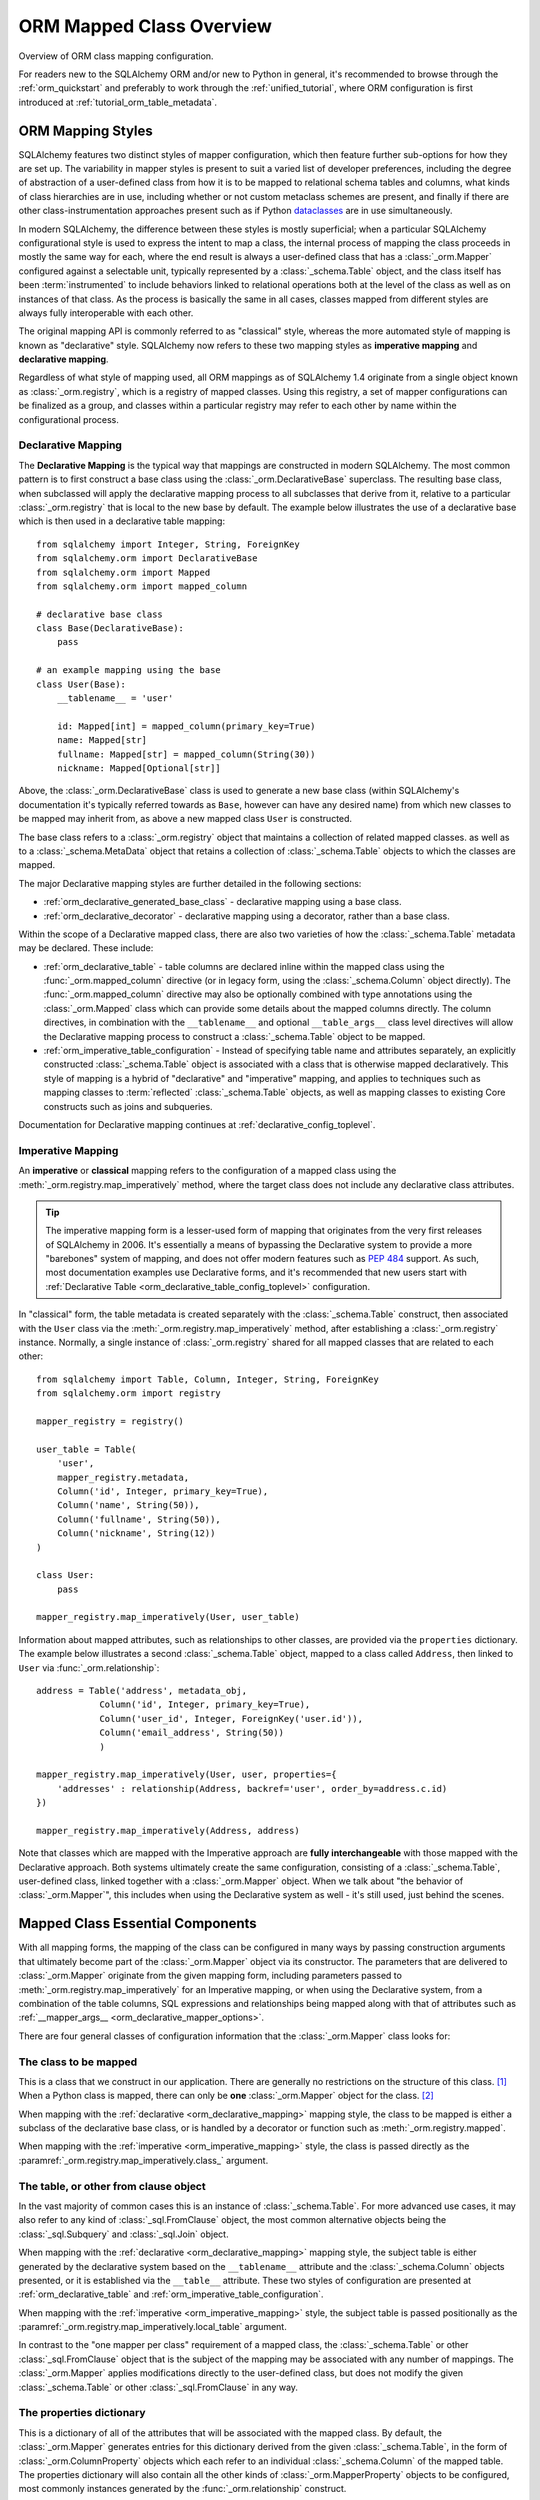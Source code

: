 .. _orm_mapping_classes_toplevel:

==========================
ORM Mapped Class Overview
==========================

Overview of ORM class mapping configuration.

For readers new to the SQLAlchemy ORM and/or new to Python in general,
it's recommended to browse through the
:ref:`orm_quickstart` and preferably to work through the
:ref:`unified_tutorial`, where ORM configuration is first introduced at
:ref:`tutorial_orm_table_metadata`.

.. _orm_mapping_styles:

ORM Mapping Styles
==================

SQLAlchemy features two distinct styles of mapper configuration, which then
feature further sub-options for how they are set up.   The variability in mapper
styles is present to suit a varied list of developer preferences, including
the degree of abstraction of a user-defined class from how it is to be
mapped to relational schema tables and columns, what kinds of class hierarchies
are in use, including whether or not custom metaclass schemes are present,
and finally if there are other class-instrumentation approaches present such
as if Python dataclasses_ are in use simultaneously.

In modern SQLAlchemy, the difference between these styles is mostly
superficial; when a particular SQLAlchemy configurational style is used to
express the intent to map a class, the internal process of mapping the class
proceeds in mostly the same way for each, where the end result is always a
user-defined class that has a :class:`_orm.Mapper` configured against a
selectable unit, typically represented by a :class:`_schema.Table` object, and
the class itself has been :term:`instrumented` to include behaviors linked to
relational operations both at the level of the class as well as on instances of
that class. As the process is basically the same in all cases, classes mapped
from different styles are always fully interoperable with each other.

The original mapping API is commonly referred to as "classical" style,
whereas the more automated style of mapping is known as "declarative" style.
SQLAlchemy now refers to these two mapping styles as **imperative mapping**
and **declarative mapping**.

Regardless of what style of mapping used, all ORM mappings as of SQLAlchemy 1.4
originate from a single object known as :class:`_orm.registry`, which is a
registry of mapped classes. Using this registry, a set of mapper configurations
can be finalized as a group, and classes within a particular registry may refer
to each other by name within the configurational process.

.. versionchanged:: 1.4  Declarative and classical mapping are now referred
   to as "declarative" and "imperative" mapping, and are unified internally,
   all originating from the :class:`_orm.registry` construct that represents
   a collection of related mappings.

.. _orm_declarative_mapping:

Declarative Mapping
-------------------

The **Declarative Mapping** is the typical way that mappings are constructed in
modern SQLAlchemy. The most common pattern is to first construct a base class
using the :class:`_orm.DeclarativeBase` superclass. The resulting base class,
when subclassed will apply the declarative mapping process to all subclasses
that derive from it, relative to a particular :class:`_orm.registry` that
is local to the new base by default. The example below illustrates
the use of a declarative base which is then used in a declarative table mapping::

    from sqlalchemy import Integer, String, ForeignKey
    from sqlalchemy.orm import DeclarativeBase
    from sqlalchemy.orm import Mapped
    from sqlalchemy.orm import mapped_column

    # declarative base class
    class Base(DeclarativeBase):
        pass

    # an example mapping using the base
    class User(Base):
        __tablename__ = 'user'

        id: Mapped[int] = mapped_column(primary_key=True)
        name: Mapped[str]
        fullname: Mapped[str] = mapped_column(String(30))
        nickname: Mapped[Optional[str]]

Above, the :class:`_orm.DeclarativeBase` class is used to generate a new
base class (within SQLAlchemy's documentation it's typically referred towards
as ``Base``, however can have any desired name) from
which new classes to be mapped may inherit from, as above a new mapped
class ``User`` is constructed.

.. versionchanged:: 2.0 The :class:`_orm.DeclarativeBase` superclass supersedes
   the use of the :func:`_orm.declarative_base` function and
   :meth:`_orm.registry.generate_base` methods; the superclass approach
   integrates with :pep:`484` tools without the use of plugins.
   See :ref:`whatsnew_20_orm_declarative_typing` for migration notes.

The base class refers to a :class:`_orm.registry` object that maintains a
collection of related mapped classes. as well as to a :class:`_schema.MetaData`
object that retains a collection of :class:`_schema.Table` objects to which
the classes are mapped.

The major Declarative mapping styles are further detailed in the following
sections:

* :ref:`orm_declarative_generated_base_class` - declarative mapping using a
  base class.

* :ref:`orm_declarative_decorator` - declarative mapping using a decorator,
  rather than a base class.

Within the scope of a Declarative mapped class, there are also two varieties
of how the :class:`_schema.Table` metadata may be declared.  These include:

* :ref:`orm_declarative_table` - table columns are declared inline
  within the mapped class using the :func:`_orm.mapped_column` directive
  (or in legacy form, using the :class:`_schema.Column` object directly).
  The :func:`_orm.mapped_column` directive may also be optionally combined with
  type annotations using the :class:`_orm.Mapped` class which can provide
  some details about the mapped columns directly.  The column
  directives, in combination with the ``__tablename__`` and optional
  ``__table_args__`` class level directives will allow the
  Declarative mapping process to construct a :class:`_schema.Table` object to
  be mapped.

* :ref:`orm_imperative_table_configuration` - Instead of specifying table name
  and attributes separately, an explicitly constructed :class:`_schema.Table` object
  is associated with a class that is otherwise mapped declaratively.  This
  style of mapping is a hybrid of "declarative" and "imperative" mapping,
  and applies to techniques such as mapping classes to :term:`reflected`
  :class:`_schema.Table` objects, as well as mapping classes to existing
  Core constructs such as joins and subqueries.


Documentation for Declarative mapping continues at :ref:`declarative_config_toplevel`.

.. _classical_mapping:
.. _orm_imperative_mapping:

Imperative Mapping
-------------------

An **imperative** or **classical** mapping refers to the configuration of a
mapped class using the :meth:`_orm.registry.map_imperatively` method,
where the target class does not include any declarative class attributes.

.. tip:: The imperative mapping form is a lesser-used form of mapping that
   originates from the very first releases of SQLAlchemy in 2006.  It's
   essentially a means of bypassing the Declarative system to provide a
   more "barebones" system of mapping, and does not offer modern features
   such as :pep:`484` support.  As such, most documentation examples
   use Declarative forms, and it's recommended that new users start
   with :ref:`Declarative Table <orm_declarative_table_config_toplevel>`
   configuration.

.. versionchanged:: 2.0  The :meth:`_orm.registry.map_imperatively` method
   is now used to create classical mappings.  The ``sqlalchemy.orm.mapper()``
   standalone function is effectively removed.

In "classical" form, the table metadata is created separately with the
:class:`_schema.Table` construct, then associated with the ``User`` class via
the :meth:`_orm.registry.map_imperatively` method, after establishing
a :class:`_orm.registry` instance.  Normally, a single instance of
:class:`_orm.registry`
shared for all mapped classes that are related to each other::

    from sqlalchemy import Table, Column, Integer, String, ForeignKey
    from sqlalchemy.orm import registry

    mapper_registry = registry()

    user_table = Table(
        'user',
        mapper_registry.metadata,
        Column('id', Integer, primary_key=True),
        Column('name', String(50)),
        Column('fullname', String(50)),
        Column('nickname', String(12))
    )

    class User:
        pass

    mapper_registry.map_imperatively(User, user_table)


Information about mapped attributes, such as relationships to other classes, are provided
via the ``properties`` dictionary.  The example below illustrates a second :class:`_schema.Table`
object, mapped to a class called ``Address``, then linked to ``User`` via :func:`_orm.relationship`::

    address = Table('address', metadata_obj,
                Column('id', Integer, primary_key=True),
                Column('user_id', Integer, ForeignKey('user.id')),
                Column('email_address', String(50))
                )

    mapper_registry.map_imperatively(User, user, properties={
        'addresses' : relationship(Address, backref='user', order_by=address.c.id)
    })

    mapper_registry.map_imperatively(Address, address)

Note that classes which are mapped with the Imperative approach are **fully
interchangeable** with those mapped with the Declarative approach. Both systems
ultimately create the same configuration, consisting of a
:class:`_schema.Table`, user-defined class, linked together with a
:class:`_orm.Mapper` object. When we talk about "the behavior of
:class:`_orm.Mapper`", this includes when using the Declarative system as well
- it's still used, just behind the scenes.


.. _orm_mapper_configuration_overview:

Mapped Class Essential Components
==================================

With all mapping forms, the mapping of the class can be configured in many ways
by passing construction arguments that ultimately become part of the :class:`_orm.Mapper`
object via its constructor.  The parameters that are delivered to
:class:`_orm.Mapper` originate from the given mapping form, including
parameters passed to :meth:`_orm.registry.map_imperatively` for an Imperative
mapping, or when using the Declarative system, from a combination
of the table columns, SQL expressions and
relationships being mapped along with that of attributes such as
:ref:`__mapper_args__ <orm_declarative_mapper_options>`.

There are four general classes of configuration information that the
:class:`_orm.Mapper` class looks for:

The class to be mapped
----------------------

This is a class that we construct in our application.
There are generally no restrictions on the structure of this class. [1]_
When a Python class is mapped, there can only be **one** :class:`_orm.Mapper`
object for the class. [2]_

When mapping with the :ref:`declarative <orm_declarative_mapping>` mapping
style, the class to be mapped is either a subclass of the declarative base class,
or is handled by a decorator or function such as :meth:`_orm.registry.mapped`.

When mapping with the :ref:`imperative <orm_imperative_mapping>` style, the
class is passed directly as the
:paramref:`_orm.registry.map_imperatively.class_` argument.

The table, or other from clause object
--------------------------------------

In the vast majority of common cases this is an instance of
:class:`_schema.Table`.  For more advanced use cases, it may also refer
to any kind of :class:`_sql.FromClause` object, the most common
alternative objects being the :class:`_sql.Subquery` and :class:`_sql.Join`
object.

When mapping with the :ref:`declarative <orm_declarative_mapping>` mapping
style, the subject table is either generated by the declarative system based
on the ``__tablename__`` attribute and the :class:`_schema.Column` objects
presented, or it is established via the ``__table__`` attribute.  These
two styles of configuration are presented at
:ref:`orm_declarative_table` and :ref:`orm_imperative_table_configuration`.

When mapping with the :ref:`imperative <orm_imperative_mapping>` style, the
subject table is passed positionally as the
:paramref:`_orm.registry.map_imperatively.local_table` argument.

In contrast to the "one mapper per class" requirement of a mapped class,
the :class:`_schema.Table` or other :class:`_sql.FromClause` object that
is the subject of the mapping may be associated with any number of mappings.
The :class:`_orm.Mapper` applies modifications directly to the user-defined
class, but does not modify the given :class:`_schema.Table` or other
:class:`_sql.FromClause` in any way.

.. _orm_mapping_properties:

The properties dictionary
-------------------------

This is a dictionary of all of the attributes
that will be associated with the mapped class.    By default, the
:class:`_orm.Mapper` generates entries for this dictionary derived from the
given :class:`_schema.Table`, in the form of :class:`_orm.ColumnProperty`
objects which each refer to an individual :class:`_schema.Column` of the
mapped table.  The properties dictionary will also contain all the other
kinds of :class:`_orm.MapperProperty` objects to be configured, most
commonly instances generated by the :func:`_orm.relationship` construct.

When mapping with the :ref:`declarative <orm_declarative_mapping>` mapping
style, the properties dictionary is generated by the declarative system
by scanning the class to be mapped for appropriate attributes.  See
the section :ref:`orm_declarative_properties` for notes on this process.

When mapping with the :ref:`imperative <orm_imperative_mapping>` style, the
properties dictionary is passed directly as the
``properties`` parameter
to :meth:`_orm.registry.map_imperatively`, which will pass it along to the
:paramref:`_orm.Mapper.properties` parameter.

Other mapper configuration parameters
-------------------------------------

When mapping with the :ref:`declarative <orm_declarative_mapping>` mapping
style, additional mapper configuration arguments are configured via the
``__mapper_args__`` class attribute.   Examples of use are available
at :ref:`orm_declarative_mapper_options`.

When mapping with the :ref:`imperative <orm_imperative_mapping>` style,
keyword arguments are passed to the to :meth:`_orm.registry.map_imperatively`
method which passes them along to the :class:`_orm.Mapper` class.

The full range of parameters accepted are documented at  :class:`_orm.Mapper`.


.. _orm_mapped_class_behavior:


Mapped Class Behavior
=====================

Across all styles of mapping using the :class:`_orm.registry` object,
the following behaviors are common:

.. _mapped_class_default_constructor:

Default Constructor
-------------------

The :class:`_orm.registry` applies a default constructor, i.e. ``__init__``
method, to all mapped classes that don't explicitly have their own
``__init__`` method.   The behavior of this method is such that it provides
a convenient keyword constructor that will accept as optional keyword arguments
all the attributes that are named.   E.g.::

    from sqlalchemy.orm import DeclarativeBase
    from sqlalchemy.orm import Mapped
    from sqlalchemy.orm import mapped_column

    class Base(DeclarativeBase):
        pass

    class User(Base):
        __tablename__ = 'user'

        id: Mapped[int] = mapped_column(primary_key=True)
        name: Mapped[str]
        fullname: Mapped[str]

An object of type ``User`` above will have a constructor which allows
``User`` objects to be created as::

    u1 = User(name='some name', fullname='some fullname')

.. tip::

    The :ref:`orm_declarative_native_dataclasses` feature provides an alternate
    means of generating a default ``__init__()`` method by using
    Python dataclasses, and allows for a highly configurable constructor
    form.

A class that includes an explicit ``__init__()`` method will maintain
that method, and no default constructor will be applied.

To change the default constructor used, a user-defined Python callable may be
provided to the :paramref:`_orm.registry.constructor` parameter which will be
used as the default constructor.

The constructor also applies to imperative mappings::

    from sqlalchemy.orm import registry

    mapper_registry = registry()

    user_table = Table(
        'user',
        mapper_registry.metadata,
        Column('id', Integer, primary_key=True),
        Column('name', String(50))
    )

    class User:
        pass

    mapper_registry.map_imperatively(User, user_table)

The above class, mapped imperatively as described at :ref:`orm_imperative_mapping`,
will also feature the default constructor associated with the :class:`_orm.registry`.

.. versionadded:: 1.4  classical mappings now support a standard configuration-level
   constructor when they are mapped via the :meth:`_orm.registry.map_imperatively`
   method.

.. _orm_mapper_inspection:

Runtime Introspection of Mapped classes, Instances and Mappers
---------------------------------------------------------------

A class that is mapped using :class:`_orm.registry` will also feature a few
attributes that are common to all mappings:

* The ``__mapper__`` attribute will refer to the :class:`_orm.Mapper` that
  is associated with the class::

    mapper = User.__mapper__

  This :class:`_orm.Mapper` is also what's returned when using the
  :func:`_sa.inspect` function against the mapped class::

    from sqlalchemy import inspect

    mapper = inspect(User)

  ..

* The ``__table__`` attribute will refer to the :class:`_schema.Table`, or
  more generically to the :class:`.FromClause` object, to which the
  class is mapped::

    table = User.__table__

  This :class:`.FromClause` is also what's returned when using the
  :attr:`_orm.Mapper.local_table` attribute of the :class:`_orm.Mapper`::

    table = inspect(User).local_table

  For a single-table inheritance mapping, where the class is a subclass that
  does not have a table of its own, the :attr:`_orm.Mapper.local_table` attribute as well
  as the ``.__table__`` attribute will be ``None``.   To retrieve the
  "selectable" that is actually selected from during a query for this class,
  this is available via the :attr:`_orm.Mapper.selectable` attribute::

    table = inspect(User).selectable

  ..

.. _orm_mapper_inspection_mapper:

Inspection of Mapper objects
~~~~~~~~~~~~~~~~~~~~~~~~~~~~

As illustrated in the previous section, the :class:`_orm.Mapper` object is
available from any mapped class, regardless of method, using the
:ref:`core_inspection_toplevel` system.  Using the
:func:`_sa.inspect` function, one can acquire the :class:`_orm.Mapper` from a
mapped class::

    >>> from sqlalchemy import inspect
    >>> insp = inspect(User)

Detailed information is available including :attr:`_orm.Mapper.columns`::

    >>> insp.columns
    <sqlalchemy.util._collections.OrderedProperties object at 0x102f407f8>

This is a namespace that can be viewed in a list format or
via individual names::

    >>> list(insp.columns)
    [Column('id', Integer(), table=<user>, primary_key=True, nullable=False), Column('name', String(length=50), table=<user>), Column('fullname', String(length=50), table=<user>), Column('nickname', String(length=50), table=<user>)]
    >>> insp.columns.name
    Column('name', String(length=50), table=<user>)

Other namespaces include :attr:`_orm.Mapper.all_orm_descriptors`, which includes all mapped
attributes as well as hybrids, association proxies::

    >>> insp.all_orm_descriptors
    <sqlalchemy.util._collections.ImmutableProperties object at 0x1040e2c68>
    >>> insp.all_orm_descriptors.keys()
    ['fullname', 'nickname', 'name', 'id']

As well as :attr:`_orm.Mapper.column_attrs`::

    >>> list(insp.column_attrs)
    [<ColumnProperty at 0x10403fde0; id>, <ColumnProperty at 0x10403fce8; name>, <ColumnProperty at 0x1040e9050; fullname>, <ColumnProperty at 0x1040e9148; nickname>]
    >>> insp.column_attrs.name
    <ColumnProperty at 0x10403fce8; name>
    >>> insp.column_attrs.name.expression
    Column('name', String(length=50), table=<user>)

.. seealso::

    :class:`.Mapper`

.. _orm_mapper_inspection_instancestate:

Inspection of Mapped Instances
~~~~~~~~~~~~~~~~~~~~~~~~~~~~~~~

The :func:`_sa.inspect` function also provides information about instances
of a mapped class.  When applied to an instance of a mapped class, rather
than the class itself, the object returned is known as :class:`.InstanceState`,
which will provide links to not only the :class:`.Mapper` in use by the
class, but also a detailed interface that provides information on the state
of individual attributes within the instance including their current value
and how this relates to what their database-loaded value is.

Given an instance of the ``User`` class loaded from the database::

  >>> u1 = session.scalars(select(User)).first()

The :func:`_sa.inspect` function will return to us an :class:`.InstanceState`
object::

  >>> insp = inspect(u1)
  >>> insp
  <sqlalchemy.orm.state.InstanceState object at 0x7f07e5fec2e0>

With this object we can see elements such as the :class:`.Mapper`::

  >>> insp.mapper
  <Mapper at 0x7f07e614ef50; User>

The :class:`_orm.Session` to which the object is :term:`attached`, if any::

  >>> insp.session
  <sqlalchemy.orm.session.Session object at 0x7f07e614f160>

Information about the current :ref:`persistence state <session_object_states>`
for the object::

  >>> insp.persistent
  True
  >>> insp.pending
  False

Attribute state information such as attributes that have not been loaded or
:term:`lazy loaded` (assume ``addresses`` refers to a :func:`_orm.relationship`
on the mapped class to a related class)::

  >>> insp.unloaded
  {'addresses'}

Information regarding the current in-Python status of attributes, such as
attributes that have not been modified since the last flush::

  >>> insp.unmodified
  {'nickname', 'name', 'fullname', 'id'}

as well as specific history on modifications to attributes since the last flush::

  >>> insp.attrs.nickname.value
  'nickname'
  >>> u1.nickname = 'new nickname'
  >>> insp.attrs.nickname.history
  History(added=['new nickname'], unchanged=(), deleted=['nickname'])

.. seealso::

    :class:`.InstanceState`

    :attr:`.InstanceState.attrs`

    :class:`.AttributeState`


.. _dataclasses: https://docs.python.org/3/library/dataclasses.html

.. [1] When running under Python 2, a Python 2 "old style" class is the only
       kind of class that isn't compatible.    When running code on Python 2,
       all classes must extend from the Python ``object`` class.  Under
       Python 3 this is always the case.

.. [2] There is a legacy feature known as a "non primary mapper", where
       additional :class:`_orm.Mapper` objects may be associated with a class
       that's already mapped, however they don't apply instrumentation
       to the class.  This feature is deprecated as of SQLAlchemy 1.3.

